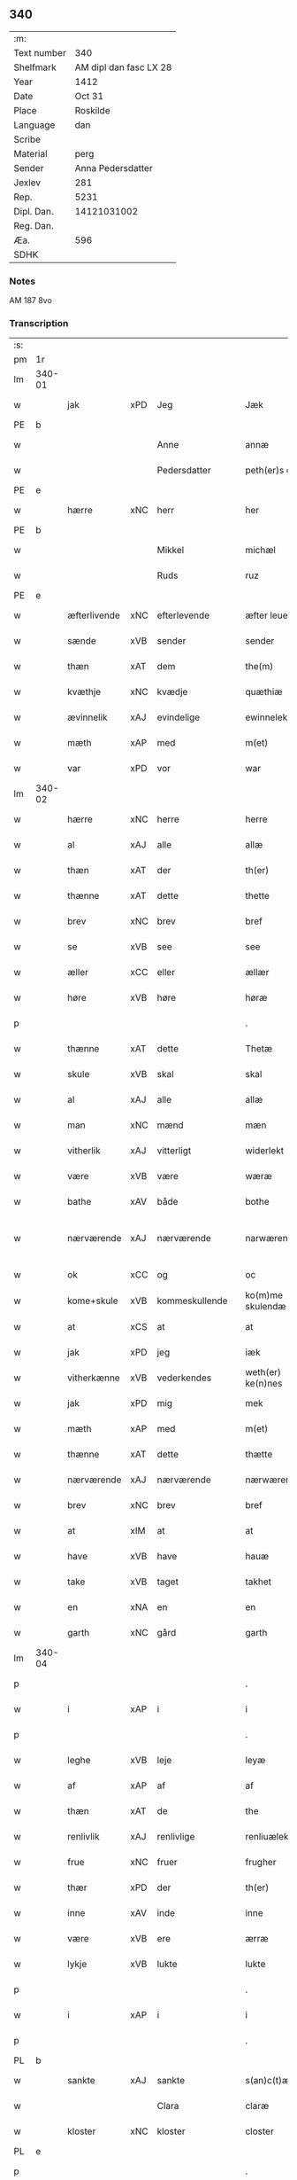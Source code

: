 ** 340
| :m:         |                        |
| Text number |                    340 |
| Shelfmark   | AM dipl dan fasc LX 28 |
| Year        |                   1412 |
| Date        |                 Oct 31 |
| Place       |               Roskilde |
| Language    |                    dan |
| Scribe      |                        |
| Material    |                   perg |
| Sender      |      Anna Pedersdatter |
| Jexlev      |                    281 |
| Rep.        |                   5231 |
| Dipl. Dan.  |            14121031002 |
| Reg. Dan.   |                        |
| Æa.         |                    596 |
| SDHK        |                        |

*** Notes
AM 187 8vo

*** Transcription
| :s: |        |              |     |   |   |                   |               |   |   |   |   |     |   |   |   |               |
| pm  | 1r     |              |     |   |   |                   |               |   |   |   |   |     |   |   |   |               |
| lm  | 340-01 |              |     |   |   |                   |               |   |   |   |   |     |   |   |   |               |
| w   |        | jak          | xPD | Jeg  |   | Jæk               | Jæk           |   |   |   |   | dan |   |   |   |        340-01 |
| PE  | b      |              |     |   |   |                   |               |   |   |   |   |     |   |   |   |               |
| w   |        |              |     | Anne  |   | annæ              | annæ          |   |   |   |   | dan |   |   |   |        340-01 |
| w   |        |              |     | Pedersdatter  |   | peth(er)s doter   | peths doter  |   |   |   |   | dan |   |   |   |        340-01 |
| PE  | e      |              |     |   |   |                   |               |   |   |   |   |     |   |   |   |               |
| w   |        | hærre        | xNC | herr  |   | her               | her           |   |   |   |   | dan |   |   |   |        340-01 |
| PE  | b      |              |     |   |   |                   |               |   |   |   |   |     |   |   |   |               |
| w   |        |              |     | Mikkel  |   | michæl            | michæl        |   |   |   |   | dan |   |   |   |        340-01 |
| w   |        |              |     | Ruds  |   | ruz               | ruz           |   |   |   |   | dan |   |   |   |        340-01 |
| PE  | e      |              |     |   |   |                   |               |   |   |   |   |     |   |   |   |               |
| w   |        | æfterlivende | xNC | efterlevende  |   | æfter leuende     | æfter leuende |   |   |   |   | dan |   |   |   |        340-01 |
| w   |        | sænde        | xVB | sender  |   | sender            | ſender        |   |   |   |   | dan |   |   |   |        340-01 |
| w   |        | thæn         | xAT | dem  |   | the(m)            | the̅           |   |   |   |   | dan |   |   |   |        340-01 |
| w   |        | kvæthje      | xNC | kvædje  |   | quæthiæ           | quæthiæ       |   |   |   |   | dan |   |   |   |        340-01 |
| w   |        | ævinnelik    | xAJ | evindelige  |   | ewinnelekhæ       | ewinnelekhæ   |   |   |   |   | dan |   |   |   |        340-01 |
| w   |        | mæth         | xAP | med  |   | m(et)             | mꝫ            |   |   |   |   | dan |   |   |   |        340-01 |
| w   |        | var          | xPD | vor  |   | war               | war           |   |   |   |   | dan |   |   |   |        340-01 |
| lm  | 340-02 |              |     |   |   |                   |               |   |   |   |   |     |   |   |   |               |
| w   |        | hærre        | xNC | herre  |   | herre             | herre         |   |   |   |   | dan |   |   |   |        340-02 |
| w   |        | al           | xAJ | alle  |   | allæ              | allæ          |   |   |   |   | dan |   |   |   |        340-02 |
| w   |        | thæn         | xAT | der  |   | th(er)            | th           |   |   |   |   | dan |   |   |   |        340-02 |
| w   |        | thænne       | xAT | dette  |   | thette            | thette        |   |   |   |   | dan |   |   |   |        340-02 |
| w   |        | brev         | xNC | brev  |   | bref              | bꝛef          |   |   |   |   | dan |   |   |   |        340-02 |
| w   |        | se           | xVB | see  |   | see               | ſee           |   |   |   |   | dan |   |   |   |        340-02 |
| w   |        | æller        | xCC | eller  |   | ællær             | ællær         |   |   |   |   | dan |   |   |   |        340-02 |
| w   |        | høre         | xVB | høre  |   | høræ              | høꝛæ          |   |   |   |   | dan |   |   |   |        340-02 |
| p   |        |              |     |   |   | .                 | .             |   |   |   |   | dan |   |   |   |        340-02 |
| w   |        | thænne       | xAT | dette  |   | Thetæ             | Thetæ         |   |   |   |   | dan |   |   |   |        340-02 |
| w   |        | skule        | xVB | skal  |   | skal              | ſkal          |   |   |   |   | dan |   |   |   |        340-02 |
| w   |        | al           | xAJ | alle  |   | allæ              | allæ          |   |   |   |   | dan |   |   |   |        340-02 |
| w   |        | man          | xNC | mænd  |   | mæn               | mæn           |   |   |   |   | dan |   |   |   |        340-02 |
| w   |        | vitherlik    | xAJ | vitterligt  |   | widerlekt         | widerlekt     |   |   |   |   | dan |   |   |   |        340-02 |
| w   |        | være         | xVB | være  |   | wæræ              | wæræ          |   |   |   |   | dan |   |   |   |        340-02 |
| w   |        | bathe        | xAV | både  |   | bothe             | bothe         |   |   |   |   | dan |   |   |   |        340-02 |
| w   |        | nærværende   | xAJ | nærværende  |   | narwæren¦dæ       | narwæren¦dæ   |   |   |   |   | dan |   |   |   | 340-02—340-03 |
| w   |        | ok           | xCC | og  |   | oc                | oc            |   |   |   |   | dan |   |   |   |        340-03 |
| w   |        | kome+skule   | xVB | kommeskullende  |   | ko(m)me skulendæ  | ko̅me ſkulendæ |   |   |   |   | dan |   |   |   |        340-03 |
| w   |        | at           | xCS | at  |   | at                | at            |   |   |   |   | dan |   |   |   |        340-03 |
| w   |        | jak          | xPD | jeg  |   | iæk               | iæk           |   |   |   |   | dan |   |   |   |        340-03 |
| w   |        | vitherkænne  | xVB | vederkendes  |   | weth(er) ke(n)nes | weth ke̅nes   |   |   |   |   | dan |   |   |   |        340-03 |
| w   |        | jak          | xPD | mig  |   | mek               | mek           |   |   |   |   | dan |   |   |   |        340-03 |
| w   |        | mæth         | xAP | med  |   | m(et)             | mꝫ            |   |   |   |   | dan |   |   |   |        340-03 |
| w   |        | thænne       | xAT | dette  |   | thætte            | thætte        |   |   |   |   | dan |   |   |   |        340-03 |
| w   |        | nærværende   | xAJ | nærværende  |   | nærwærende        | nærwærende    |   |   |   |   | dan |   |   |   |        340-03 |
| w   |        | brev         | xNC | brev  |   | bref              | bꝛef          |   |   |   |   | dan |   |   |   |        340-03 |
| w   |        | at           | xIM | at  |   | at                | at            |   |   |   |   | dan |   |   |   |        340-03 |
| w   |        | have         | xVB | have  |   | hauæ              | hauæ          |   |   |   |   | dan |   |   |   |        340-03 |
| w   |        | take         | xVB | taget  |   | takhet            | takhet        |   |   |   |   | dan |   |   |   |        340-03 |
| w   |        | en           | xNA | en  |   | en                | en            |   |   |   |   | dan |   |   |   |        340-03 |
| w   |        | garth        | xNC | gård  |   | garth             | garth         |   |   |   |   | dan |   |   |   |        340-03 |
| lm  | 340-04 |              |     |   |   |                   |               |   |   |   |   |     |   |   |   |               |
| p   |        |              |     |   |   | .                 | .             |   |   |   |   | dan |   |   |   |        340-04 |
| w   |        | i            | xAP | i  |   | i                 | i             |   |   |   |   | dan |   |   |   |        340-04 |
| p   |        |              |     |   |   | .                 | .             |   |   |   |   | dan |   |   |   |        340-04 |
| w   |        | leghe        | xVB | leje  |   | leyæ              | leẏæ          |   |   |   |   | dan |   |   |   |        340-04 |
| w   |        | af           | xAP | af  |   | af                | af            |   |   |   |   | dan |   |   |   |        340-04 |
| w   |        | thæn         | xAT | de  |   | the               | the           |   |   |   |   | dan |   |   |   |        340-04 |
| w   |        | renlivlik    | xAJ | renlivlige  |   | renliuælekhæ      | renliuælekhæ  |   |   |   |   | dan |   |   |   |        340-04 |
| w   |        | frue         | xNC | fruer  |   | frugher           | frugher       |   |   |   |   | dan |   |   |   |        340-04 |
| w   |        | thær         | xPD | der  |   | th(er)            | th           |   |   |   |   | dan |   |   |   |        340-04 |
| w   |        | inne         | xAV | inde  |   | inne              | inne          |   |   |   |   | dan |   |   |   |        340-04 |
| w   |        | være         | xVB | ere  |   | ærræ              | ærræ          |   |   |   |   | dan |   |   |   |        340-04 |
| w   |        | lykje        | xVB | lukte  |   | lukte             | lukte         |   |   |   |   | dan |   |   |   |        340-04 |
| p   |        |              |     |   |   | .                 | .             |   |   |   |   | dan |   |   |   |        340-04 |
| w   |        | i            | xAP | i  |   | i                 | í             |   |   |   |   | dan |   |   |   |        340-04 |
| p   |        |              |     |   |   | .                 | .             |   |   |   |   | dan |   |   |   |        340-04 |
| PL  | b      |              |     |   |   |                   |               |   |   |   |   |     |   |   |   |               |
| w   |        | sankte       | xAJ | sankte  |   | s(an)c(t)æ        | ſ̅cæ           |   |   |   |   | dan |   |   |   |        340-04 |
| w   |        |              |     | Clara  |   | claræ             | claræ         |   |   |   |   | dan |   |   |   |        340-04 |
| w   |        | kloster      | xNC | kloster  |   | closter           | cloﬅer        |   |   |   |   | dan |   |   |   |        340-04 |
| PL  | e      |              |     |   |   |                   |               |   |   |   |   |     |   |   |   |               |
| p   |        |              |     |   |   | .                 | .             |   |   |   |   | dan |   |   |   |        340-04 |
| w   |        | i            | xAP | i  |   | i                 | i             |   |   |   |   | dan |   |   |   |        340-04 |
| p   |        |              |     |   |   | .                 | .             |   |   |   |   | dan |   |   |   |        340-04 |
| PL  | b      |              |     |   |   |                   |               |   |   |   |   |     |   |   |   |               |
| w   |        |              |     | Roskilde  |   | roskildæ          | roſkildæ      |   |   |   |   | dan |   |   |   |        340-04 |
| PL  | e      |              |     |   |   |                   |               |   |   |   |   |     |   |   |   |               |
| p   |        |              |     |   |   | .                 | .             |   |   |   |   | dan |   |   |   |        340-04 |
| w   |        | han          | xPD | han  |   | han               | han           |   |   |   |   | dan |   |   |   |        340-04 |
| w   |        | thær         | xPD | der  |   | th(er)            | th           |   |   |   |   | dan |   |   |   |        340-04 |
| w   |        | ligje        | xVB | ligger  |   | ligger            | ligger        |   |   |   |   | dan |   |   |   |        340-04 |
| w   |        | østen        | xAJ | østen  |   | øste(n)           | øﬅe̅           |   |   |   |   | dan |   |   |   |        340-04 |
| lm  | 340-05 |              |     |   |   |                   |               |   |   |   |   |     |   |   |   |               |
| w   |        | northen      | xAJ | norden  |   | northæn           | noꝛthæn       |   |   |   |   | dan |   |   |   |        340-05 |
| w   |        | hos          | xAP | hos  |   | ho{o}s            | ho{o}s        |   |   |   |   | dan |   |   |   |        340-05 |
| w   |        | thæn         | xAV | dere  |   | theræ             | theræ         |   |   |   |   | dan |   |   |   |        340-05 |
| w   |        | kloster      | xNC | kloster  |   | clost(er)         | cloﬅ         |   |   |   |   | dan |   |   |   |        340-05 |
| p   |        |              |     |   |   | .                 | .             |   |   |   |   | dan |   |   |   |        340-05 |
| w   |        | innen        | xAP | inden  |   | innæn             | innæn         |   |   |   |   | dan |   |   |   |        340-05 |
| w   |        | han          | xPD | ham  |   | hanu(m)           | hanu̅          |   |   |   |   | dan |   |   |   |        340-05 |
| w   |        | thær         | xPD | der  |   | th(er)            | th           |   |   |   |   | dan |   |   |   |        340-05 |
| w   |        | thæn         | xAT | den  |   | then              | then          |   |   |   |   | dan |   |   |   |        340-05 |
| w   |        | hetherlik    | xAJ | hæderlige  |   | hetherlekhæ       | hetherlekhæ   |   |   |   |   | dan |   |   |   |        340-05 |
| w   |        | frue         | xNC | frue  |   | frughe            | frughe        |   |   |   |   | dan |   |   |   |        340-05 |
| w   |        | frue         | xNC | fru  |   | frugh             | frugh         |   |   |   |   | dan |   |   |   |        340-05 |
| PE  | b      |              |     |   |   |                   |               |   |   |   |   |     |   |   |   |               |
| w   |        |              |     | Grete  |   | gretæ             | gretæ         |   |   |   |   | dan |   |   |   |        340-05 |
| w   |        |              |     | Pedersdatter  |   | pæth(er)s doter   | pæths doter  |   |   |   |   | dan |   |   |   |        340-05 |
| PE  | e      |              |     |   |   |                   |               |   |   |   |   |     |   |   |   |               |
| w   |        | hærre        | xNC | herr  |   | hæ{r}             | hæ{r}         |   |   |   |   | dan |   |   |   |        340-05 |
| PE  | b      |              |     |   |   |                   |               |   |   |   |   |     |   |   |   |               |
| w   |        |              |     | Johan  |   | iohan             | iohan         |   |   |   |   | dan |   |   |   |        340-05 |
| lm  | 340-06 |              |     |   |   |                   |               |   |   |   |   |     |   |   |   |               |
| w   |        |              |     | Moltkes  |   | møltikes          | møltikes      |   |   |   |   | dan |   |   |   |        340-06 |
| PE  | e      |              |     |   |   |                   |               |   |   |   |   |     |   |   |   |               |
| w   |        | æfterlivende | xNC | efterlevende  |   | efter leuende     | efter leuende |   |   |   |   | dan |   |   |   |        340-06 |
| w   |        | hun          | xPD | hun  |   | hu(n)             | hu̅            |   |   |   |   | dan |   |   |   |        340-06 |
| w   |        | bo           | xVB | både  |   | bothe             | bothe         |   |   |   |   | dan |   |   |   |        340-06 |
| w   |        | innen        | xAV | inden  |   | inne(n)           | inne̅          |   |   |   |   | dan |   |   |   |        340-06 |
| w   |        | ok           | xCC | og  |   | oc                | oc            |   |   |   |   | dan |   |   |   |        340-06 |
| w   |        | bygje        | xVB | byggede  |   | bygde             | bẏgde         |   |   |   |   | dan |   |   |   |        340-06 |
| w   |        | thæn         | xAT | det  |   | the               | the           |   |   |   |   | dan |   |   |   |        340-06 |
| w   |        | hus          | xNC | hus  |   | hus               | hus           |   |   |   |   | dan |   |   |   |        340-06 |
| w   |        | af           | xAP | af  |   | af                | af            |   |   |   |   | dan |   |   |   |        340-06 |
| w   |        | sin          | xPD | sit  |   | sit               | ſit           |   |   |   |   | dan |   |   |   |        340-06 |
| w   |        | eghen        | xAJ | eget  |   | eyæt              | eẏæt          |   |   |   |   | dan |   |   |   |        340-06 |
| w   |        | thær         | xPD | der  |   | th(er)            | th           |   |   |   |   | dan |   |   |   |        340-06 |
| w   |        | nu           | xAV | nu  |   | nu                | nu            |   |   |   |   | dan |   |   |   |        340-06 |
| w   |        | sta          | xVB | stande  |   | stande            | ﬅande         |   |   |   |   | dan |   |   |   |        340-06 |
| w   |        | fyr          | xAV | før  |   | før               | føꝛ           |   |   |   |   | dan |   |   |   |        340-06 |
| w   |        | hun          | xPD | hun  |   | hu(n)             | hu̅            |   |   |   |   | dan |   |   |   |        340-06 |
| w   |        | give         | xVB | gav  |   | gaf               | gaf           |   |   |   |   | dan |   |   |   |        340-06 |
| w   |        | sik          | xPD | sig  |   | sek               | ſek           |   |   |   |   | dan |   |   |   |        340-06 |
| w   |        | in           | xAV | ind  |   | in                | in            |   |   |   |   | dan |   |   |   |        340-06 |
| p   |        |              |     |   |   | .                 | .             |   |   |   |   | dan |   |   |   |        340-06 |
| w   |        | i            | xAP | i  |   | i                 | i             |   |   |   |   | dan |   |   |   |        340-06 |
| p   |        |              |     |   |   | .                 | .             |   |   |   |   | dan |   |   |   |        340-06 |
| w   |        | kloster      | xNC | klosteret  |   | closteret         | cloﬅeret      |   |   |   |   | dan |   |   |   |        340-06 |
| p   |        |              |     |   |   | .                 | .             |   |   |   |   | dan |   |   |   |        340-06 |
| lm  | 340-07 |              |     |   |   |                   |               |   |   |   |   |     |   |   |   |               |
| w   |        | mæth         | xAP | med  |   | m(et)             | ꝫ            |   |   |   |   | dan |   |   |   |        340-07 |
| w   |        | svadan       | xAJ | sådant  |   | swo dant          | ſwo dant      |   |   |   |   | dan |   |   |   |        340-07 |
| w   |        | skjal        | xNC | skal  |   | skæl              | ſkæl          |   |   |   |   | dan |   |   |   |        340-07 |
| w   |        | at           | xCS | at  |   | at                | at            |   |   |   |   | dan |   |   |   |        340-07 |
| w   |        | jak          | xPD | jeg  |   | iæk               | iæk           |   |   |   |   | dan |   |   |   |        340-07 |
| w   |        | binde        | xVB | binder  |   | binder            | binder        |   |   |   |   | dan |   |   |   |        340-07 |
| w   |        | jak          | xPD | mig  |   | mek               | mek           |   |   |   |   | dan |   |   |   |        340-07 |
| w   |        | til          | xAP | til  |   | tel               | tel           |   |   |   |   | dan |   |   |   |        340-07 |
| w   |        | mæth         | xAP | med  |   | m(et)             | mꝫ            |   |   |   |   | dan |   |   |   |        340-07 |
| w   |        | thænne       | xAT | dette  |   | thættæ            | thættæ        |   |   |   |   | dan |   |   |   |        340-07 |
| w   |        | nærværende   | xAJ | nærværende  |   | nærwærende        | nærwærende    |   |   |   |   | dan |   |   |   |        340-07 |
| w   |        | brev         | xNC | brev  |   | bref              | bꝛef          |   |   |   |   | dan |   |   |   |        340-07 |
| w   |        | hvær         | xPD | hvert  |   | hwært             | hwært         |   |   |   |   | dan |   |   |   |        340-07 |
| w   |        | ar           | xNC | år  |   | aar               | aar           |   |   |   |   | dan |   |   |   |        340-07 |
| w   |        | ut           | xAV | ud  |   | vd                | vd            |   |   |   |   | dan |   |   |   |        340-07 |
| w   |        | at           | xIM | at  |   | at                | at            |   |   |   |   | dan |   |   |   |        340-07 |
| w   |        | give         | xVB | give  |   | giue              | giue          |   |   |   |   | dan |   |   |   |        340-07 |
| w   |        | timelik      | xAJ | timelige  |   | timelekhæ         | timelekhæ     |   |   |   |   | dan |   |   |   |        340-07 |
| w   |        | forinnen     | xAP | forinden  |   | for¦inne(n)       | foꝛ¦inne̅      |   |   |   |   | dan |   |   |   | 340-07—340-08 |
| w   |        | sankte       | xAJ | sankte  |   | s(an)c(t)æ        | ſ̅cæ           |   |   |   |   | dan |   |   |   |        340-08 |
| w   |        |              | xNP | Mikkels  |   | michaæls          | michaæls      |   |   |   |   | dan |   |   |   |        340-08 |
| w   |        | dagh         | xNC | dag  |   | dagh              | dagh          |   |   |   |   | dan |   |   |   |        340-08 |
| w   |        | en           | xNA | en  |   | een               | een           |   |   |   |   | dan |   |   |   |        340-08 |
| w   |        | mark         | xNC | mark  |   | mark              | mark          |   |   |   |   | dan |   |   |   |        340-08 |
| w   |        | silv         | xNC | sølv  |   | sølf              | ſølf          |   |   |   |   | dan |   |   |   |        340-08 |
| w   |        | innen        | xAP | inden  |   | inne(n)           | inne̅          |   |   |   |   | dan |   |   |   |        340-08 |
| w   |        | goth         | xAJ | gode  |   | gothe             | gothe         |   |   |   |   | dan |   |   |   |        340-08 |
| w   |        | pænning      | xNC | penninge  |   | pe(n)nigæ         | pe̅nigæ        |   |   |   |   | dan |   |   |   |        340-08 |
| w   |        | ok           | xCC | og  |   | oc                | oc            |   |   |   |   | dan |   |   |   |        340-08 |
| w   |        | gæv          | xAJ | give  |   | geue              | geue          |   |   |   |   | dan |   |   |   |        340-08 |
| w   |        | ok           | xCC | og  |   | oc                | oc            |   |   |   |   | dan |   |   |   |        340-08 |
| w   |        | andvarthe    | xVB | antvorde  |   | andeworthe        | andewoꝛthe    |   |   |   |   | dan |   |   |   |        340-08 |
| w   |        | thæn         | xAT | dem  |   | them              | them          |   |   |   |   | dan |   |   |   |        340-08 |
| w   |        | innen        | xAP | inden  |   | i(n)nen           | ı̅nen          |   |   |   |   | dan |   |   |   |        340-08 |
| w   |        | abbetisse    | xNC | abbetisse  |   | abb(atiss)æ       | abb̅æ          |   |   |   |   | dan |   |   |   |        340-08 |
| w   |        | hand         | xNC | hænder  |   | hender            | hender        |   |   |   |   | dan |   |   |   |        340-08 |
| p   |        |              |     |   |   | .                 | .             |   |   |   |   | dan |   |   |   |        340-08 |
| w   |        | item         | xAV |   |   | Jte(m)            | Jte̅           |   |   |   |   | lat |   |   |   |        340-08 |
| lm  | 340-09 |              |     |   |   |                   |               |   |   |   |   |     |   |   |   |               |
| w   |        | at           | xCS | at  |   | at                | at            |   |   |   |   | dan |   |   |   |        340-09 |
| w   |        | jak          | xPD | jeg  |   | iæk               | iæk           |   |   |   |   | dan |   |   |   |        340-09 |
| w   |        | væl          | xAV | vil  |   | wel               | wel           |   |   |   |   | dan |   |   |   |        340-09 |
| w   |        | bygje        | xVB | bygge  |   | byggæ             | bẏggæ         |   |   |   |   | dan |   |   |   |        340-09 |
| w   |        | thænne       | xAT | denne  |   | thenne            | thenne        |   |   |   |   | dan |   |   |   |        340-09 |
| w   |        | foresæghje   | xVB | foresagte  |   | foræ sauthæ       | foꝛæ ſauthæ   |   |   |   |   | dan |   |   |   |        340-09 |
| w   |        | garth        | xNC | gård  |   | garth             | garth         |   |   |   |   | dan |   |   |   |        340-09 |
| w   |        | ok           | xCC | og  |   | oc                | oc            |   |   |   |   | dan |   |   |   |        340-09 |
| w   |        | besætje      | xVB | besætte  |   | besætæ            | beſætæ        |   |   |   |   | dan |   |   |   |        340-09 |
| w   |        | han          | xPD | ham  |   | hanu(m)           | hanu̅          |   |   |   |   | dan |   |   |   |        340-09 |
| w   |        | væl          | xAV | vel  |   | wæl               | wæl           |   |   |   |   | dan |   |   |   |        340-09 |
| w   |        | ok           | xCC | og  |   | oc                | oc            |   |   |   |   | dan |   |   |   |        340-09 |
| w   |        | nar          | xAV | når  |   | nar               | nar           |   |   |   |   | dan |   |   |   |        340-09 |
| w   |        | guth         | xNC | Gud  |   | guth              | guth          |   |   |   |   | dan |   |   |   |        340-09 |
| w   |        | kalle        | xVB | kalder  |   | kaller            | kaller        |   |   |   |   | dan |   |   |   |        340-09 |
| w   |        | jak          | xPD | mig  |   | mek               | mek           |   |   |   |   | dan |   |   |   |        340-09 |
| w   |        | af           | xAP | af  |   | af                | af            |   |   |   |   | dan |   |   |   |        340-09 |
| w   |        | thænne       | xAT | dette  |   | thette            | thette        |   |   |   |   | dan |   |   |   |        340-09 |
| w   |        | liv          | xNC | liv  |   | lif               | lif           |   |   |   |   | dan |   |   |   |        340-09 |
| w   |        | æller        | xCC | eller  |   | æl¦ler            | æl¦ler        |   |   |   |   | dan |   |   |   | 340-09—340-10 |
| w   |        | jak          | xPD | jeg  |   | iæk               | iæk           |   |   |   |   | dan |   |   |   |        340-10 |
| w   |        | vanske       | xVB | vanskes  |   | wanskæs           | wanſkæs       |   |   |   |   | dan |   |   |   |        340-10 |
| w   |        | innen        | xAP | inden  |   | inne(n)           | inne̅          |   |   |   |   | dan |   |   |   |        340-10 |
| w   |        | ut           | xAV | ud  |   | vd                | vd            |   |   |   |   | dan |   |   |   |        340-10 |
| w   |        | at           | xIM | at  |   | at                | at            |   |   |   |   | dan |   |   |   |        340-10 |
| w   |        | give         | xVB | give  |   | giue              | giue          |   |   |   |   | dan |   |   |   |        340-10 |
| w   |        | thænne       | xAT | disse  |   | thessæ            | theſſæ        |   |   |   |   | dan |   |   |   |        340-10 |
| w   |        | foresæghje   | xVB | foresagte  |   | foræ sauthe       | foꝛæ ſauthe   |   |   |   |   | dan |   |   |   |        340-10 |
| w   |        | pænning      | xNC | penninge  |   | pe(n)ningæ        | pe̅ningæ       |   |   |   |   | dan |   |   |   |        340-10 |
| w   |        | tha          | xAV | da  |   | tha               | tha           |   |   |   |   | dan |   |   |   |        340-10 |
| w   |        | skule        | xVB | skal  |   | skal              | ſkal          |   |   |   |   | dan |   |   |   |        340-10 |
| w   |        | thænne       | xAT | denne  |   | the(n)næ          | the̅næ         |   |   |   |   | dan |   |   |   |        340-10 |
| w   |        | foresæghje   | xVB | foresagte  |   | fore sauthe       | foꝛe ſauthe   |   |   |   |   | dan |   |   |   |        340-10 |
| w   |        | garth        | xNC | gård  |   | garth             | garth         |   |   |   |   | dan |   |   |   |        340-10 |
| w   |        | after        | xAV | efter  |   | after             | after         |   |   |   |   | dan |   |   |   |        340-10 |
| w   |        | vænde        | xVB | vendes  |   | wen¦des           | wen¦des       |   |   |   |   | dan |   |   |   | 340-10—340-11 |
| w   |        | til          | xAP | til  |   | tel               | tel           |   |   |   |   | dan |   |   |   |        340-11 |
| w   |        | thatte       | xAT | dette  |   | thatte            | thatte        |   |   |   |   | dan |   |   |   |        340-11 |
| w   |        | fornævnd     | xAJ | forenævnte  |   | foræ næfndæ       | foꝛæ næfndæ   |   |   |   |   | dan |   |   |   |        340-11 |
| PL  | b      |              |     |   |   |                   |               |   |   |   |   |     |   |   |   |               |
| w   |        | sankte       | xAJ | sankte  |   | s(an)c(t)a        | ſ̅ca           |   |   |   |   | dan |   |   |   |        340-11 |
| w   |        |              |     | Clara  |   | clare             | clare         |   |   |   |   | dan |   |   |   |        340-11 |
| w   |        | kloster      | xNC | kloster  |   | clost(er)         | cloﬅ         |   |   |   |   | dan |   |   |   |        340-11 |
| PL  | e      |              |     |   |   |                   |               |   |   |   |   |     |   |   |   |               |
| w   |        | mæth         | xAP | med  |   | m(et)             | mꝫ            |   |   |   |   | dan |   |   |   |        340-11 |
| w   |        | al           | xAJ | al  |   | al                | al            |   |   |   |   | dan |   |   |   |        340-11 |
| w   |        | bygning      | xNC | bygning  |   | bygning           | bẏgning       |   |   |   |   | dan |   |   |   |        340-11 |
| w   |        | ok           | xCC | og  |   | oc                | oc            |   |   |   |   | dan |   |   |   |        340-11 |
| w   |        | besætjelse   | xNC | besættelse  |   | besætelsæ         | beſætelſæ     |   |   |   |   | dan |   |   |   |        340-11 |
| w   |        | foruten      | xAP | foruden  |   | for vden          | foꝛ vden      |   |   |   |   | dan |   |   |   |        340-11 |
| w   |        | al           | xAJ | alle  |   | allæ              | allæ          |   |   |   |   | dan |   |   |   |        340-11 |
| w   |        | mænneske     | xNC | mennesker  |   | mæ(n)nisker       | mæ̅niſker      |   |   |   |   | dan |   |   |   |        340-11 |
| w   |        | thar         | xAV | dere  |   | there             | there         |   |   |   |   | dan |   |   |   |        340-11 |
| w   |        | amot         | xAP | imod  |   | amot              | amot          |   |   |   |   | dan |   |   |   |        340-11 |
| lm  | 340-12 |              |     |   |   |                   |               |   |   |   |   |     |   |   |   |               |
| w   |        | sæghjelse    | xNC | sigelse  |   | sighelsæ          | ſighelſæ      |   |   |   |   | dan |   |   |   |        340-12 |
| p   |        |              |     |   |   | .                 | .             |   |   |   |   | dan |   |   |   |        340-12 |
| w   |        |              | lat |   |   | Jn                | Jn            |   |   |   |   | lat |   |   |   |        340-12 |
| w   |        |              | lat |   |   | cui(us)           | cui          |   |   |   |   | lat |   |   |   |        340-12 |
| w   |        |              | lat |   |   | rei               | rei           |   |   |   |   | lat |   |   |   |        340-12 |
| w   |        |              | lat |   |   | testimoniu(m)     | teﬅimoniu̅     |   |   |   |   | lat |   |   |   |        340-12 |
| w   |        |              | lat |   |   | sigillu(m)        | ſigillu̅       |   |   |   |   | lat |   |   |   |        340-12 |
| w   |        |              | lat |   |   | meu(m)            | meu̅           |   |   |   |   | lat |   |   |   |        340-12 |
| w   |        |              | lat |   |   | p(rese)ntib(us)   | p̅ntibꝫ        |   |   |   |   | lat |   |   |   |        340-12 |
| w   |        |              | lat |   |   | est               | eﬅ            |   |   |   |   | lat |   |   |   |        340-12 |
| w   |        |              | lat |   |   | !apensum¡         | !apenſu¡     |   |   |   |   | lat |   |   |   |        340-12 |
| p   |        |              |     |   |   | .                 | .             |   |   |   |   | lat |   |   |   |        340-12 |
| w   |        |              | lat |   |   | Datu(m)           | Datu̅          |   |   |   |   | lat |   |   |   |        340-12 |
| PL  | b      |              |     |   |   |                   |               |   |   |   |   |     |   |   |   |               |
| w   |        |              | lat |   |   | roskildis         | roſkildis     |   |   |   |   | lat |   |   |   |        340-12 |
| PL  | e      |              |     |   |   |                   |               |   |   |   |   |     |   |   |   |               |
| w   |        |              | lat |   |   | an(n)o            | an̅o           |   |   |   |   | lat |   |   |   |        340-12 |
| w   |        |              | lat |   |   | d(omi)ni          | d̅ni           |   |   |   |   | lat |   |   |   |        340-12 |
| n   |        |              | lat |   |   | .m°.              | .°.          |   |   |   |   | lat |   |   |   |        340-12 |
| n   |        |              | lat |   |   | cd°.              | cd°.          |   |   |   |   | lat |   |   |   |        340-12 |
| n   |        |              | lat |   |   | x°ij.             | x°ij.         |   |   |   |   | lat |   |   |   |        340-12 |
| w   |        |              | lat |   |   | vigi lia          | vigi lia      |   |   |   |   | lat |   |   |   |        340-12 |
| lm  | 340-13 |              |     |   |   |                   |               |   |   |   |   |     |   |   |   |               |
| w   |        |              | lat |   |   | omniu(m)          | omniu̅         |   |   |   |   | lat |   |   |   |        340-13 |
| w   |        |              | lat |   |   | s(an)c(t)or(um)   | ſc̅oꝝ          |   |   |   |   | lat |   |   |   |        340-13 |
| p   |        |              |     |   |   | .                 | .             |   |   |   |   | lat |   |   |   |        340-13 |
| :e: |        |              |     |   |   |                   |               |   |   |   |   |     |   |   |   |               |


